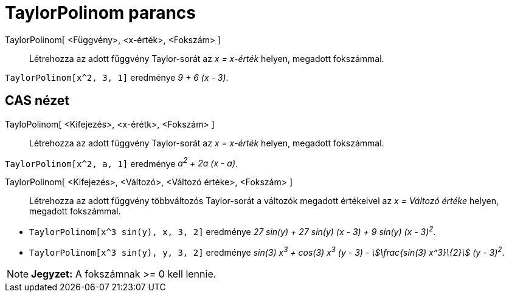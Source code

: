 = TaylorPolinom parancs
:page-en: commands/TaylorPolynomial
ifdef::env-github[:imagesdir: /hu/modules/ROOT/assets/images]

TaylorPolinom[ <Függvény>, <x-érték>, <Fokszám> ]::
  Létrehozza az adott függvény Taylor-sorát az _x = x-érték_ helyen, megadott fokszámmal.

[EXAMPLE]
====

`++TaylorPolinom[x^2, 3, 1]++` eredménye _9 + 6 (x - 3)_.

====

== CAS nézet

TayloPolinom[ <Kifejezés>, <x-érétk>, <Fokszám> ]::
  Létrehozza az adott függvény Taylor-sorát az _x = x-érték_ helyen, megadott fokszámmal.

[EXAMPLE]
====

`++ TaylorPolinom[x^2, a, 1]++` eredménye _a^2^ + 2a (x - a)_.

====

TaylorPolinom[ <Kifejezés>, <Változó>, <Változó értéke>, <Fokszám> ]::
  Létrehozza az adott függvény többváltozós Taylor-sorát a változók megadott értékeivel az _x = Változó értéke_ helyen,
  megadott fokszámmal.

[EXAMPLE]
====

* `++ TaylorPolinom[x^3 sin(y), x, 3, 2]++` eredménye _27 sin(y) + 27 sin(y) (x - 3) + 9 sin(y) (x - 3)^2^_.
* `++ TaylorPolinom[x^3 sin(y), y, 3, 2]++` eredménye _sin(3) x^3^ + cos(3) x^3^ (y - 3) - stem:[\frac{sin(3) x^3}\{2}]
(y - 3)^2^_.

====

[NOTE]
====

*Jegyzet:* A fokszámnak >= 0 kell lennie.

====
